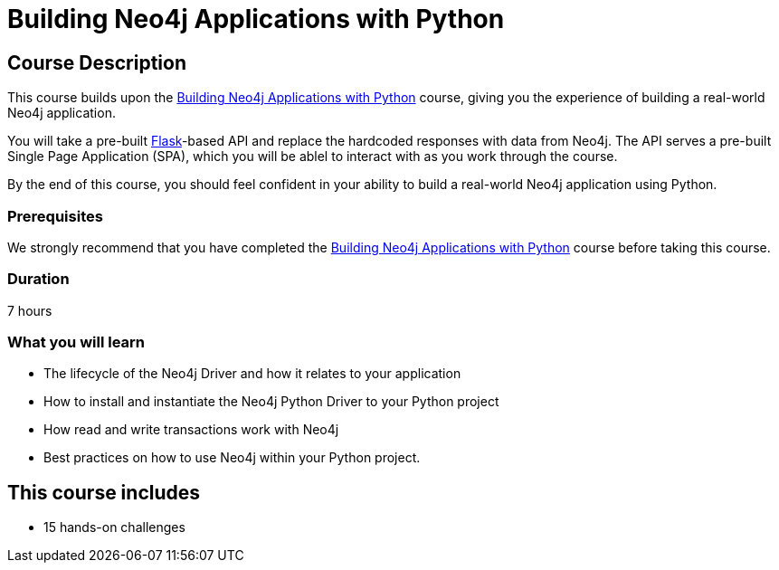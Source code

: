 = Building Neo4j Applications with Python
:categories: python, software-development:16
:usecase: recommendations
:status: active
:caption: Build your own Neo4j-backed API
:key-points: Driver life cycle, installing and instantiation, read and write transactions, best practices
:duration: 7 hours
// tag::config[]
:repository: neo4j-graphacademy/app-python
:python-version: 3.10.6
:cypher-repository: neo4j-graphacademy/neoflix-cypher
// end::config[]

== Course Description

This course builds upon the link:https://graphacademy.neo4j.com/courses/drivers-python/[Building Neo4j Applications with Python^] course, giving you the experience of building a real-world Neo4j application.

You will take a pre-built link:https://flask.palletsprojects.com/en/2.0.x/[Flask^]-based API and replace the hardcoded responses with data from Neo4j.
The API serves a pre-built Single Page Application (SPA), which you will be ablel to interact with as you work through the course.

By the end of this course, you should feel confident in your ability to build a real-world Neo4j application using Python.


=== Prerequisites

We strongly recommend that you have completed the link:https://graphacademy.neo4j.com/courses/drivers-python/[Building Neo4j Applications with Python^] course before taking this course.

// include::{shared}/courses/gitpod/overview.adoc[leveloffset=+2]

=== Duration

{duration}

=== What you will learn

* The lifecycle of the Neo4j Driver and how it relates to your application
* How to install and instantiate the Neo4j Python Driver to your Python project
* How read and write transactions work with Neo4j
* Best practices on how to use Neo4j within your Python project.

[.includes]
== This course includes

// * [lessons]#7 lessons#
* [challenges]#15  hands-on challenges#
// * [quizes]#20 simple quizzes to support your learning#